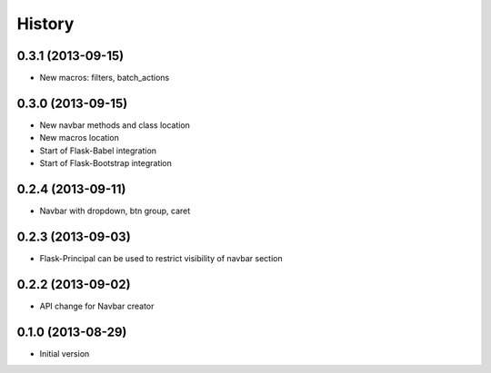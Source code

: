 .. :changelog:

History
-------

0.3.1 (2013-09-15)
++++++++++++++++++

- New macros: filters, batch_actions

0.3.0 (2013-09-15)
++++++++++++++++++

- New navbar methods and class location
- New macros location
- Start of Flask-Babel integration
- Start of Flask-Bootstrap integration

0.2.4 (2013-09-11)
++++++++++++++++++

- Navbar with dropdown, btn group, caret

0.2.3 (2013-09-03)
++++++++++++++++++

- Flask-Principal can be used to restrict visibility of navbar section

0.2.2 (2013-09-02)
++++++++++++++++++

- API change for Navbar creator

0.1.0 (2013-08-29)
++++++++++++++++++

- Initial version
